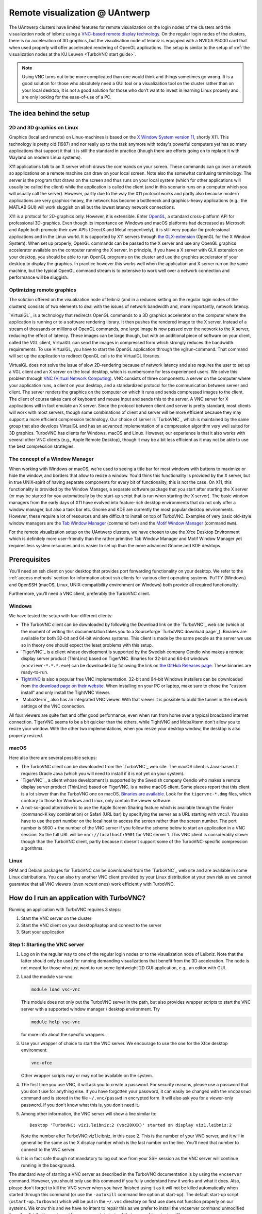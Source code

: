 .. _remote visualization UAntwerp:

Remote visualization @ UAntwerp
===============================

The UAntwerp clusters have limited features for remote visualization on
the login nodes of the clusters and the visualization node of leibniz using a
`VNC-based remote display technology <https://en.wikipedia.org/wiki/Virtual_Network_Computing>`_.
On the regular login nodes of the clusters, there is no acceleration of 3D
graphics, but the visualisation node of leibniz is equipped with a
NVIDIA P5000 card that when used properly will offer accelerated
rendering of OpenGL applications. The setup is similar to the setup of
:ref:`the visualization nodes at the KU Leuven <TurboVNC start guide>`.

.. note::

   Using VNC turns out to be more complicated than one would think and things
   sometimes go wrong. It is a good solution for those who absolutely need a
   GUI tool or a visualization tool on the cluster rather than on your local
   desktop; it is not a good solution for those who don't want to invest in
   learning Linux properly and are only looking for the ease-of-use of a PC.

The idea behind the setup
-------------------------

2D and 3D graphics on Linux
~~~~~~~~~~~~~~~~~~~~~~~~~~~

Graphics (local and remote) on Linux-machines is based on the
`X Window System version 11 <https://en.wikipedia.org/wiki/X_Window_System>`_,
shortly X11. This technology is pretty old (1987) and nor really up to the task
anymore with today's powerful computers yet has so many applications that
support it that it is still the standard in practice (though there are
efforts going on to replace it with Wayland on modern Linux systems).

X11 applications talk to an X server which draws the commands on your
screen. These commands can go over a network so applications on a remote
machine can draw on your local screen. Note also the somewhat confusing
terminology: The server is the program that draws on the screen and thus
runs on your local system (which for other applications will usually be
called the client) while the application is called the client (and in
this scenario runs on a computer which you will usually call the
server). However, partly due to the way the X11 protocol works and
partly also because modern applications are very graphics-heavy, the
network has become a bottleneck and graphics-heavy applications (e.g.,
the MATLAB GUI) will work sluggish on all but the lowest latency network
connections.

X11 is a protocol for 2D-graphics only. However, it is extensible. Enter
`OpenGL <https://en.wikipedia.org/wiki/OpenGL>`_, a standard
cross-platform API for professional 3D-graphics. Even though its
importance on Windows and macOS platforms had decreased as Microsoft and
Apple both promote their own APIs (DirectX and Metal respectively), it
is still very popular for professional applications and in the Linux
world. It is supported by X11 servers through `the
GLX-extension <https://en.wikipedia.org/wiki/GLX>`_ (OpenGL for
the X Window System). When set up properly, OpenGL commands can be
passed to the X server and use any OpenGL graphics accelerator available
on the computer running the X server. In principle, if you have a X
server with GLX extension on your desktop, you should be able to run
OpenGL programs on the cluster and use the graphics accelerator of your
desktop to display the graphics. In practice however this works well
when the application and X server run on the same machine, but the
typical OpenGL command stream is to extensive to work well over a
network connection and performance will be sluggish.

Optimizing remote graphics
~~~~~~~~~~~~~~~~~~~~~~~~~~

The solution offered on the visualization node of leibniz (and in a
reduced setting on the regular login nodes of the clusters) consists 
of two elements to deal with the issues of network bandwidth and, more 
importantly, network latency.

`VirtualGL`_ is a technology that redirects OpenGL commands to a 3D graphics
accelerator on the computer where the application is running or to a software
rendering library. It then pushes the rendered image to the X server. Instead
of a stream of thousands or millions of OpenGL commands, one large image is now
passed over the network to the X server, reducing the effect of latency. These
images can be large though, but with an additional piece of software on your
client, called the VGL client, VirtualGL can send the images in compressed form
which strongly reduces the bandwidth requirements. To use VirtualGL, you have
to start the OpenGL application through the vglrun-command. That command will
set up the application to redirect OpenGL calls to the VirtualGL libraries.

VirtualGL does not solve the issue of slow 2D-rendering because of
network latency and also requires the user to set up a VGL client and an
X server on the local desktop, which is cumbersome for less experienced
users. We solve this problem through
`VNC (Virtual Network Computing) <https://en.wikipedia.org/wiki/Virtual_Network_Computing>`_.
VNC consists of three components: a server on the computer where your
application runs, a client on your desktop, and a standardized protocol
for the communication between server and client. The server renders the
graphics on the computer on which it runs and sends compressed images to
the client. The client of course takes care of keyboard and mouse input
and sends this to the server. A VNC server for X applications will in
fact emulate an X server. Since the protocol between client and server is
pretty standard, most clients will work with most servers, though some
combinations of client and server will be more efficient because they
may support a more efficient compression technology. Our choice of
server is `TurboVNC`_ which is
maintained by the same group that also develops VirtualGL and has an
advanced implementation of a compression algorithm very well suited for
3D graphics. TurboVNC has clients for Windows, macOS and Linux. However,
our experience is that it also works with several other VNC clients
(e.g., Apple Remote Desktop), though it may be a bit less efficient as
it may not be able to use the best compression strategies.

The concept of a Window Manager
~~~~~~~~~~~~~~~~~~~~~~~~~~~~~~~

When working with Windows or macOS, we're used to seeing a title bar for
most windows with buttons to maximize or hide the window, and borders
that allow to resize a window. You'd think this functionality is
provided by the X server, but in true UNIX-spirit of having separate
components for every bit of functionality, this is not the case. On X11,
this functionality is provided by the Window Manager, a separate
software package that you start after starting the X server (or may be
started for you automatically by the start-up script that is run when
starting the X server). The basic window managers from the early days of
X11 have evolved into feature-rich desktop environments that do not only
offer a window manager, but also a task bar etc. Gnome and KDE are
currently the most popular desktop environments. However, these require
a lot of resources and are difficult to install on top of TurboVNC.
Examples of very basic old-style window managers are the
`Tab Window Manager <https://en.wikipedia.org/wiki/Twm>`_
(command ``twm``) and the
`Motif Window Manager <https://en.wikipedia.org/wiki/Motif_Window_Manager>`_
(command ``mwm``).

For the remote visualization setup on the UAntwerp clusters, we have
chosen to use the Xfce Desktop Environment which is definitely more
user-friendly than the rather primitive Tab Window Manager and Motif
Window Manager yet requires less system resources and is easier to set
up than the more advanced Gnome and KDE desktops.

Prerequisites
-------------

You'll need an ssh client on your desktop that provides port forwarding
functionality on your desktop. We refer to the :ref:`access methods`
section for information about ssh clients for various client operating systems.
PuTTY (Windows) and OpenSSH (macOS, Linux, UNIX-compatibility environment on
Windows) both provide all required functionality.

Furthermore, you'll need a VNC client, preferably the TurboVNC client.

Windows
~~~~~~~

We have tested the setup with four different clients:

- The TurboVNC client can be downloaded by following the Download link
  on the `TurboVNC`_ web site (which at the moment of
  writing this documentation takes you to a Sourceforge
  `TurboVNC download page`_).
  Binaries are available for both 32-bit and 64-bit windows systems.
  This client is made by the same people as the server we use so in
  theory one should expect the least problems with this setup.

- `TigerVNC`_ is a client whose development is supported by the Swedish
  company Cendio who makes a remote display server product (ThinLinc) based on
  TigerVNC. Binaries for 32-bit and 64-bit windows (``vncviewr-*.*.*.exe``) can
  be downloaded by following the link on
  `the GitHub Releases page <https://github.com/TigerVNC/tigervnc/releases>`_.
  These binaries are ready-to-run.

- `TightVNC <http://www.tightvnc.com/>`_ is also a popular free VNC
  implementation. 32-bit and 64-bit Windows installers can be downloaded from
  `the download page on their website <http://www.tightvnc.com/download.php>`_.
  When installing on your PC or laptop, make sure to chose the "custom
  install" and only install the TightVNC Viewer.

- `MobaXterm`_ also has an integrated VNC viewer. 
  With that viewer it is possible to build the tunnel in the 
  network settings of the VNC connection.

All four viewers are quite fast and offer good performance, even when
run from home over a typical broadband internet connection. TigerVNC
seems to be a bit quicker than the others, while TightVNC and MobaXterm don't
allow you to resize your window. With the other two implementations,
when you resize your desktop window, the desktop is also properly
resized.

macOS
~~~~~

Here also there are several possible setups:

- The TurboVNC client can be downloaded from the `TurboVNC`_ web
  site. The macOS client is
  Java-based. It requires Oracle Java (which you will need to install if
  it is not yet on your system).

- `TigerVNC`_, a client whose development is supported by the Swedish company
  Cendio who makes a remote display server product (ThinLinc) based on
  TigerVNC, is a native macOS client. Some places report that this client is a
  lot slower than the TurboVNC one on macOS.
  `Binaries are available <https://bintray.com/tigervnc/stable/tigervnc/>`_.
  Look for the ``tigervnc-*.dmg`` files, which contrary to those for
  Windows and Linux, only contain the viewer software.

- A not-so-good alternative is to use the Apple Screen Sharing feature
  which is available through the Finder (command-K key combination) or
  Safari (URL bar) by specifying the server as a URL starting with
  vnc://. You also have to use the port number on the local host
  to access the screen rather than the screen number.
  The port number is 5900 + the number of the VNC server if you 
  follow the scheme below to
  start an application in a VNC session. So the full URL will be
  ``vnc://localhost:5901`` for VNC server 1.
  This VNC client is considerably slower though than the
  TurboVNC client, partly because it doesn't support some of the
  TurboVNC-specific compression algorithms.

Linux
~~~~~

RPM and Debian packages for TurboVNC can be downloaded from the
`TurboVNC`_ web site and are
available in some Linux distributions. You can also try another VNC
client provided by your Linux distribution at your own risk as we cannot
guarantee that all VNC viewers (even recent ones) work efficiently with
TurboVNC.

How do I run an application with TurboVNC?
------------------------------------------

Running an application with TurboVNC requires 3 steps:

#. Start the VNC server on the cluster
#. Start the VNC client on your desktop/laptop and connect to the server
#. Start your application

Step 1: Starting the VNC server
~~~~~~~~~~~~~~~~~~~~~~~~~~~~~~~

#. Log on in the regular way to one of the regular login nodes or to
   the visualization node of Leibniz. Note that the latter should only
   be used for running demanding visualizations that benefit from the 3D
   acceleration. The node is not meant for those who just want to run
   some lightweight 2D GUI application, e.g., an editor with GUI.
#. Load the module vsc-vnc:

   .. code:: bash

      module load vsc-vnc

   This module does not only put the TurboVNC server in the path, but
   also provides wrapper scripts to start the VNC server with a
   supported window manager / desktop environment. Try

   .. code:: bash

      module help vsc-vnc

   for more info about the specific wrappers.
#. Use your wrapper of choice to start the VNC server. We encourage to
   use the one for the Xfce desktop environment:

   .. code:: bash

       vnc-xfce

   Other wrapper scripts may or may not be available on the system.       
#. The first time you use VNC, it will ask you to create a password. For
   security reasons, please use a password that you don't use for
   anything else. If you have forgotten your password, it can easily be
   changed with the ``vncpasswd`` command and is stored in the file
   ``~/.vnc/passwd`` in encrypted form. It will also ask you for a
   viewer-only password. If you don't know what this is, you don't need
   it.
#. Among other information, the VNC server will show a line similar to::

    Desktop 'TurboVNC: viz1.leibniz:2 (vsc20XXX)' started on display viz1.leibniz:2
   
   Note the number after TurboVNC:viz1.leibniz, in this case 2. This is
   the number of your VNC server, and it will in general be the same as
   the X display number which is the last number on the line. You'll
   need that number to connect to the VNC server.
#. It is in fact safe though not mandatory to log out now from your SSH
   session as the VNC server will continue running in the background.

The standard way of starting a VNC server as described in the TurboVNC
documentation is by using the ``vncserver`` command. However, you should
only use this command if you fully understand how it works and what it
does. Also, please don't forget to kill the VNC server when you have
finished using it as it will not be killed automatically when started
through this command (or use the ``-autokill`` command line option at
start-up). The default start-up script (``xstart-up.turbovnc``) which will
be put in the ``~/.vnc`` directory on first use does not function
properly on our systems. We know this and we have no intent to repair
this as we prefer to install the vncserver command unmodified from the
distribution and provide wrapper scripts instead that use working
start-up files.

Step 2: Connecting to the server
~~~~~~~~~~~~~~~~~~~~~~~~~~~~~~~~

#. In most cases, you'll not be able to connect directly to the TurboVNC
   server (which runs on port 5900 + the server number, 5902 in the
   above example) but you will need to create a SSH tunnel to forward
   traffic to the VNC server. The exact procedure is explained in length
   in the pages ":ref:`ssh tunnel using PuTTY`" (for
   Windows) and ":ref:`tunnel OpenSSH`" (for or Linux and macOS) .
   The easiest thing to do is to tunnel port number (5900 + server number) (5902 in the
   example above) on your local machine to the same port number on the
   node on which the VNC server is running, but you can use another port 
   number on your local machine. You cannot use the generic
   login names (such as login.hpc.uantwerpen.be) for that as you may be
   assigned a different login node as you were assigned just minutes
   ago. Instead, use the full names for the specific nodes, e.g.,
   viz1-leibniz.hpc.uantwerpen.be, login2-leibniz.hpc.uantwerpen.be or
   login1-vaughan.hpc.uantwerpen.be.

   #. In brief: With OpenSSH, your command will look like

      .. code:: bash

         ssh -L 5902:localhost:5902 -N vsc20XXX@viz1-leibniz.hpc.uantwerpen.be

      The above line assumes that you log on to the node where the VNC
      server is running, which is why we can use ``localhost`` in the 
      ``-L``-line (as this is the name under which the node running the 
      VNC server is known on that node).

   #. In PuTTY, select \"Connections - SSH - Tunnel\" in the left pane.
      As \"Source port\", use 5900 + the server number (5902 in our
      example) and as destination the full name of the node on which the
      VNC server is running, e.g., viz1-leibniz.hpc.uantwerpen.be,
      or localhost if you will log on to the node running the VNC server.

#. Once your tunnel is up-and-running, start your VNC client. The
   procedure depends on the precise client you are using. However, in
   general, the client will ask for the VNC server. That server is
   localhost:x where x is the number of your VNC server, 2 in the above
   example. It will then ask you for the password that you have assigned
   when you first started VNC. (Instead of using the screen number
   most VNC clients will also allow you to use the port number instead.)
   Some clients also allow you to use the port number instead of the
   server number and will automatically assume that bigger numbers
   are port numbers.
#. If all went well, you will now get a window with the desktop
   environment that you have chosen when starting the VNC server
#. Do not forget to close your tunnel when you log out from the VNC
   server. Otherwise the next user might not be able to connect.

*Note that the first time that you start a Xfce session with TurboVNC,
you'll see a panel "Welcome to the first start of the panel". Please
select "Use default config" as otherwise you get a very empty
desktop.*

Step 3: Starting an application
~~~~~~~~~~~~~~~~~~~~~~~~~~~~~~~

#. Open a terminal window (if one was not already created when you
   started your session).
   In the default Xfce-environment, you can open a terminal by selecting
   \"Terminal Emulator\" in the \"Applications\" menu in the top left.
   The first time it will let you choose between selected terminal
   applications.
#. Load the modules that are required to start your application of
   choice.
#. 2D applications or applications that use a software renderer for 3D
   start as usual. However, to start an application using the
   hardware-accelerated OpenGL, you'll need to start it through
   ``vglrun``. Usually adding ``vglrun`` at the start of the command
   line is sufficient.
   This however doesn't work with all applications. Some applications
   require a special setup.

   #. MATLAB: start MATLAB with the ``-nosoftwareopengl`` option to
      enable accelerated OpenGL:

      .. code:: bash

         vglrun matlab -nosoftwareopengl
      
      The MATLAB command ``opengl info`` will then show that you are
      indeed using the GPU.

#. When you've finished, don't forget to log out in the Xfce desktop 
   (right mouse click in the desktop, then select \"Application\"
   and then select \"Log Out\") when you use one of
   our wrapper scripts or kill the VNC server otherwise using

   .. code:: bash

      vncserver -kill :x
       
   with ``x`` the number of the server.

Note: For a quick test of your setup, enter

.. code:: bash

   vglrun glxinfo
   vglrun glxgears

The first command will print some information about the OpenGL
functionality that is supported. The second command will display a set
of rotating gears. Don't be fooled if they appear to stand still but
look at the \"frames per second\" printed in the terminal window.

Common problems
~~~~~~~~~~~~~~~

-  Authentication fails when connecting to the server: This happens
   occasionally when switching between different versions of TurboVNC.
   The easiest solution is to simply kill the VNC server using
   ``vncserver -kill :x`` (with x the display number), set a new VNC
   password using ``vncpasswd`` and start over again.
-  Xfce doesn't show the task bar at the top of the screen: This too
   happens sometimes when switching between versions of Xfce4, or you
   may have screwed up your configuration in another way. Remove the
   ``.config/xfce-centos7`` directory (``rm -r .config/xfce-centos7``),
   kill the VNC server and start again.

Links
-----

Components used in the UAntwerp setup
~~~~~~~~~~~~~~~~~~~~~~~~~~~~~~~~~~~~~

- The `TurboVNC`_ web site, where you'll find downloads for Linux,
  Windows and macOS

- The `VirtualGL`_ Wikipedia page

- The `Xfce <https://xfce.org/>`_  web site and some
  `background material in Wikipedia <https://en.wikipedia.org/wiki/Xfce>`_

Related technologies
~~~~~~~~~~~~~~~~~~~~

- `The Gnome web site <https://www.gnome.org/>`_ and
  `Wikipedia page on Gnome <https://en.wikipedia.org/wiki/GNOME>`_

- `The KDE web site <https://www.kde.org/>`_ and
  `Wikipedia page on KDE <https://en.wikipedia.org/wiki/KDE>`_

- `The Tab Window Manager (sometimes called Tom's Window Manager) on Wikipedia <https://en.wikipedia.org/wiki/Twm>`_

- `The Motif Window Manager on Wikipedia <https://en.wikipedia.org/wiki/Motif_Window_Manager>`_

